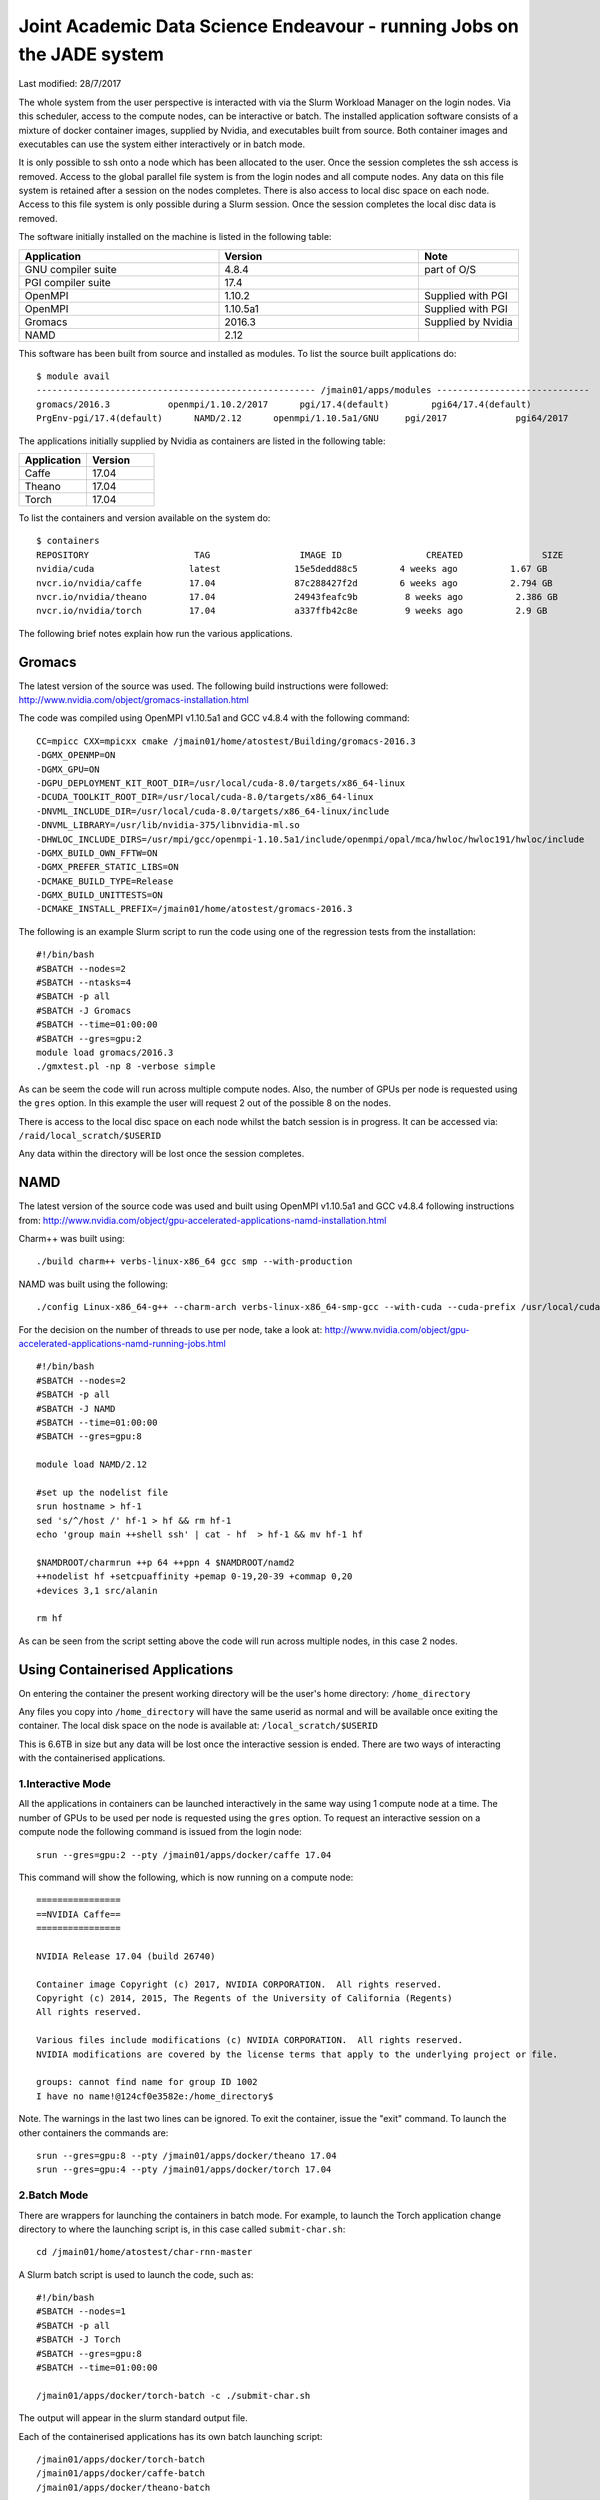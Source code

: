 =======================================================================
Joint Academic Data Science Endeavour - running Jobs on the JADE system
=======================================================================
Last modified: 28/7/2017

The whole system from the user perspective is interacted with via the Slurm Workload Manager on the login nodes. Via this scheduler, access to the compute nodes, can be interactive or batch. The installed application software consists of a mixture of docker container images, supplied by Nvidia, and executables built from source. Both container images and executables can use the system either interactively or in batch mode.

It is only possible to ssh onto a node which has been allocated to the user. Once the session completes the ssh access is removed. Access to the global parallel file system is from the login nodes and all compute nodes. Any data on this file system is retained after a session on the nodes completes. There is also access to local disc space on each node. Access to this file system is only possible during a Slurm session. Once the session completes the local disc data is removed.

The software initially installed on the machine is listed in the following table:

.. csv-table:: 
   :header: Application,Version,Note
   :widths: 20, 20, 10

    GNU compiler suite,	4.8.4,	part of O/S
    PGI compiler suite,	17.4,	 
    OpenMPI,	1.10.2,	Supplied with PGI
    OpenMPI,	1.10.5a1,	Supplied with PGI
    Gromacs,	2016.3,	Supplied by Nvidia
    NAMD,	2.12,

This software has been built from source and installed as modules. To list the source built applications do:

::

    $ module avail
    ----------------------------------------------------- /jmain01/apps/modules -----------------------------
    gromacs/2016.3           openmpi/1.10.2/2017      pgi/17.4(default)        pgi64/17.4(default)     
    PrgEnv-pgi/17.4(default)      NAMD/2.12      openmpi/1.10.5a1/GNU     pgi/2017             pgi64/2017

The applications initially supplied by Nvidia as containers are listed in the following table:

.. csv-table:: 
   :header: Application,Version
   :widths: 20, 20

    Caffe,	17.04
    Theano,	17.04
    Torch,	17.04

To list the containers and version available on the system do:

::

    $ containers
    REPOSITORY                    TAG                 IMAGE ID                CREATED               SIZE
    nvidia/cuda                  latest              15e5dedd88c5        4 weeks ago          1.67 GB
    nvcr.io/nvidia/caffe         17.04               87c288427f2d        6 weeks ago          2.794 GB
    nvcr.io/nvidia/theano        17.04               24943feafc9b         8 weeks ago          2.386 GB
    nvcr.io/nvidia/torch         17.04               a337ffb42c8e         9 weeks ago          2.9 GB

The following brief notes explain how run the various applications.

Gromacs
#######

The latest version of the source was used. The following build instructions were followed: http://www.nvidia.com/object/gromacs-installation.html

The code was compiled using OpenMPI v1.10.5a1 and GCC v4.8.4 with the following command:

::

    CC=mpicc CXX=mpicxx cmake /jmain01/home/atostest/Building/gromacs-2016.3 
    -DGMX_OPENMP=ON 
    -DGMX_GPU=ON 
    -DGPU_DEPLOYMENT_KIT_ROOT_DIR=/usr/local/cuda-8.0/targets/x86_64-linux 
    -DCUDA_TOOLKIT_ROOT_DIR=/usr/local/cuda-8.0/targets/x86_64-linux 
    -DNVML_INCLUDE_DIR=/usr/local/cuda-8.0/targets/x86_64-linux/include 
    -DNVML_LIBRARY=/usr/lib/nvidia-375/libnvidia-ml.so 
    -DHWLOC_INCLUDE_DIRS=/usr/mpi/gcc/openmpi-1.10.5a1/include/openmpi/opal/mca/hwloc/hwloc191/hwloc/include 
    -DGMX_BUILD_OWN_FFTW=ON 
    -DGMX_PREFER_STATIC_LIBS=ON 
    -DCMAKE_BUILD_TYPE=Release 
    -DGMX_BUILD_UNITTESTS=ON 
    -DCMAKE_INSTALL_PREFIX=/jmain01/home/atostest/gromacs-2016.3

The following is an example Slurm script to run the code using one of the regression tests from the installation:

::

    #!/bin/bash
    #SBATCH --nodes=2
    #SBATCH --ntasks=4
    #SBATCH -p all
    #SBATCH -J Gromacs
    #SBATCH --time=01:00:00
    #SBATCH --gres=gpu:2
    module load gromacs/2016.3
    ./gmxtest.pl -np 8 -verbose simple

As can be seem the code will run across multiple compute nodes. Also, the number of GPUs per node is requested using the ``gres`` option. In this example the user will request 2 out of the possible 8 on the nodes.

There is access to the local disc space on each node whilst the batch session is in progress. It can be accessed via: ``/raid/local_scratch/$USERID``

Any data within the directory will be lost once the session completes.

NAMD
####

The latest version of the source code was used and built using OpenMPI v1.10.5a1 and GCC v4.8.4 following instructions from: http://www.nvidia.com/object/gpu-accelerated-applications-namd-installation.html

Charm++ was built using: 

::

    ./build charm++ verbs-linux-x86_64 gcc smp --with-production

NAMD was built using the following: 

::

    ./config Linux-x86_64-g++ --charm-arch verbs-linux-x86_64-smp-gcc --with-cuda --cuda-prefix /usr/local/cuda-8.0


For the decision on the number of threads to use per node, take a look at: http://www.nvidia.com/object/gpu-accelerated-applications-namd-running-jobs.html

::

    #!/bin/bash
    #SBATCH --nodes=2
    #SBATCH -p all
    #SBATCH -J NAMD
    #SBATCH --time=01:00:00
    #SBATCH --gres=gpu:8

    module load NAMD/2.12

    #set up the nodelist file
    srun hostname > hf-1
    sed 's/^/host /' hf-1 > hf && rm hf-1
    echo 'group main ++shell ssh' | cat - hf  > hf-1 && mv hf-1 hf

    $NAMDROOT/charmrun ++p 64 ++ppn 4 $NAMDROOT/namd2 
    ++nodelist hf +setcpuaffinity +pemap 0-19,20-39 +commap 0,20 
    +devices 3,1 src/alanin

    rm hf

As can be seen from the script setting above the code will run across multiple nodes, in this case 2 nodes.

Using Containerised Applications
################################

On entering the container the present working directory will be the user's home directory: ``/home_directory``

Any files you copy into ``/home_directory`` will have the same userid as normal and will be available once exiting the container. The local disk space on the node is available at: ``/local_scratch/$USERID``

This is 6.6TB in size but any data will be lost once the interactive session is ended. There are two ways of interacting with the containerised applications.

1.Interactive Mode
++++++++++++++++++

All the applications in containers can be launched interactively in the same way using 1 compute node at a time. The number of GPUs to be used per node is requested using the ``gres`` option. To request an interactive session on a compute node the following command is issued from the login node: 

::

    srun --gres=gpu:2 --pty /jmain01/apps/docker/caffe 17.04

This command will show the following, which is now running on a compute node:

::

    ================
    ==NVIDIA Caffe== 
    ================
    
    NVIDIA Release 17.04 (build 26740)
    
    Container image Copyright (c) 2017, NVIDIA CORPORATION.  All rights reserved.
    Copyright (c) 2014, 2015, The Regents of the University of California (Regents)
    All rights reserved.
    
    Various files include modifications (c) NVIDIA CORPORATION.  All rights reserved.
    NVIDIA modifications are covered by the license terms that apply to the underlying project or file.
    
    groups: cannot find name for group ID 1002
    I have no name!@124cf0e3582e:/home_directory$

Note. The warnings in the last two lines can be ignored. To exit the container, issue the "exit" command. To launch the other containers the commands are: 

::

    srun --gres=gpu:8 --pty /jmain01/apps/docker/theano 17.04
    srun --gres=gpu:4 --pty /jmain01/apps/docker/torch 17.04

2.Batch Mode
++++++++++++

There are wrappers for launching the containers in batch mode. For example, to launch the Torch application change directory to where the launching script is, in this case called ``submit-char.sh``: 

::

    cd /jmain01/home/atostest/char-rnn-master

A Slurm batch script is used to launch the code, such as:

::

    #!/bin/bash
    #SBATCH --nodes=1
    #SBATCH -p all
    #SBATCH -J Torch
    #SBATCH --gres=gpu:8
    #SBATCH --time=01:00:00

    /jmain01/apps/docker/torch-batch -c ./submit-char.sh

The output will appear in the slurm standard output file.

Each of the containerised applications has its own batch launching script:

::

    /jmain01/apps/docker/torch-batch
    /jmain01/apps/docker/caffe-batch
    /jmain01/apps/docker/theano-batch

More Information
################

JADE Web site: http://www.arc.ox.ac.uk/content/jade

Mike Giles' Web site: http://people.maths.ox.ac.uk/~gilesm/JADE/

STFC Web site: https://www.hartree.stfc.ac.uk/Pages/Hartree-Centre-welcomes-new-HPC-computing-facility-to-support-machine-learning.aspx

